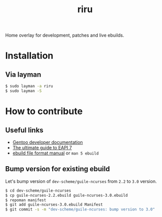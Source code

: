 #+TITLE: riru

Home overlay for development, patches and live ebuilds.

* Installation
** Via layman
  #+begin_src bash
    $ sudo layman -a riru
    $ sudo layman -S
  #+end_src

* How to contribute
** Useful links
   - [[https://devmanual.gentoo.org/][Gentoo developer documentation]]
   - [[https://dev.gentoo.org/~mgorny/articles/the-ultimate-guide-to-eapi-7.html][The ultimate guide to EAPI 7]]
   - [[https://devmanual.gentoo.org/eclass-reference/ebuild/index.html][ebuild file format manual]] or =man 5 ebuild=

** Bump version for existing ebuild
   Let's bump version of =dev-scheme/guile-ncurses= from =2.2= to =3.0= version.
   #+begin_src bash
     $ cd dev-scheme/guile-ncurses
     $ cp guile-ncurses-2.2.ebuild guile-ncurses-3.0.ebuild
     $ repoman manifest
     $ git add guile-ncurses-3.0.ebuild Manifest
     $ git commit -s -m "dev-scheme/guile-ncurses: bump version to 3.0"
   #+end_src

** Adding new ebuilds
   It's encouraged to use newest EAPI version possible, but you can use any EAPI
   that greater or equals to that written at =profiles/eapi= of this overlay.

** Creating requests for writing ebuilds
   You also can create issue with detailed information about package you want see
   in Gentoo. It's totally not guaranteed that it will be done, but who knows.
   Issues are free to create so why not?

** Refactor existing ebuilds
   You can change existing ebuilds to add new functionality, solve QA issues or
   bump EAPI version.
